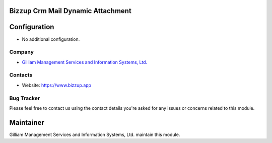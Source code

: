 Bizzup Crm Mail Dynamic Attachment
==============================


Configuration
=============
* No additional configuration.

Company
-------
* `Gilliam Management Services and Information Systems, Ltd. <https://www.bizzup.app>`__

Contacts
--------
* Website: https://www.bizzup.app

Bug Tracker
-----------
Please feel free to contact us using the contact details you're asked for any issues or concerns related to this module.

Maintainer
==========
.. image:: https://www.bizzup.app/web/image/website/8/logo/Bizzup.app?unique=2751610
   :target: https://www.bizzup.app

Gilliam Management Services and Information Systems, Ltd. maintain this module.